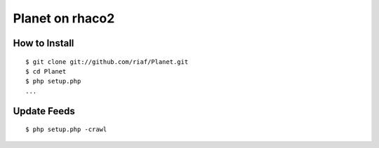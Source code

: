 Planet on rhaco2
================

How to Install
--------------
::

  $ git clone git://github.com/riaf/Planet.git
  $ cd Planet
  $ php setup.php
  ...


Update Feeds
------------
::

  $ php setup.php -crawl
